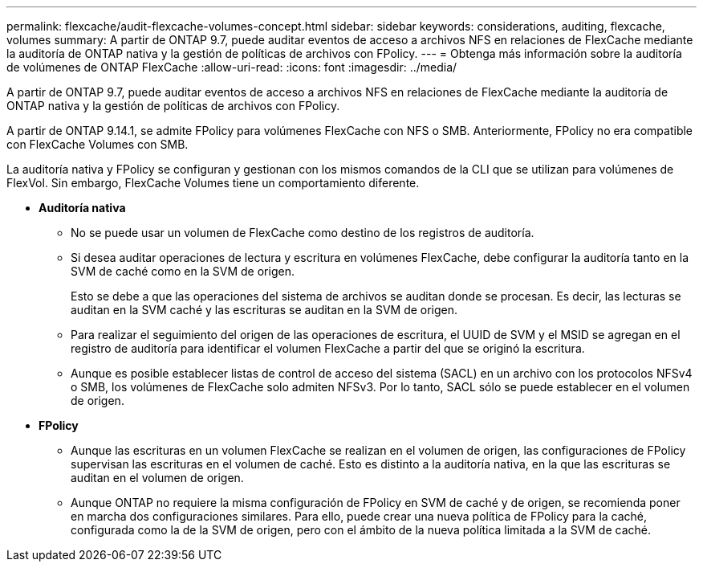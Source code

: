 ---
permalink: flexcache/audit-flexcache-volumes-concept.html 
sidebar: sidebar 
keywords: considerations, auditing, flexcache, volumes 
summary: A partir de ONTAP 9.7, puede auditar eventos de acceso a archivos NFS en relaciones de FlexCache mediante la auditoría de ONTAP nativa y la gestión de políticas de archivos con FPolicy. 
---
= Obtenga más información sobre la auditoría de volúmenes de ONTAP FlexCache
:allow-uri-read: 
:icons: font
:imagesdir: ../media/


[role="lead"]
A partir de ONTAP 9.7, puede auditar eventos de acceso a archivos NFS en relaciones de FlexCache mediante la auditoría de ONTAP nativa y la gestión de políticas de archivos con FPolicy.

A partir de ONTAP 9.14.1, se admite FPolicy para volúmenes FlexCache con NFS o SMB. Anteriormente, FPolicy no era compatible con FlexCache Volumes con SMB.

La auditoría nativa y FPolicy se configuran y gestionan con los mismos comandos de la CLI que se utilizan para volúmenes de FlexVol. Sin embargo, FlexCache Volumes tiene un comportamiento diferente.

* *Auditoría nativa*
+
** No se puede usar un volumen de FlexCache como destino de los registros de auditoría.
** Si desea auditar operaciones de lectura y escritura en volúmenes FlexCache, debe configurar la auditoría tanto en la SVM de caché como en la SVM de origen.
+
Esto se debe a que las operaciones del sistema de archivos se auditan donde se procesan. Es decir, las lecturas se auditan en la SVM caché y las escrituras se auditan en la SVM de origen.

** Para realizar el seguimiento del origen de las operaciones de escritura, el UUID de SVM y el MSID se agregan en el registro de auditoría para identificar el volumen FlexCache a partir del que se originó la escritura.
** Aunque es posible establecer listas de control de acceso del sistema (SACL) en un archivo con los protocolos NFSv4 o SMB, los volúmenes de FlexCache solo admiten NFSv3. Por lo tanto, SACL sólo se puede establecer en el volumen de origen.


* *FPolicy*
+
** Aunque las escrituras en un volumen FlexCache se realizan en el volumen de origen, las configuraciones de FPolicy supervisan las escrituras en el volumen de caché. Esto es distinto a la auditoría nativa, en la que las escrituras se auditan en el volumen de origen.
** Aunque ONTAP no requiere la misma configuración de FPolicy en SVM de caché y de origen, se recomienda poner en marcha dos configuraciones similares. Para ello, puede crear una nueva política de FPolicy para la caché, configurada como la de la SVM de origen, pero con el ámbito de la nueva política limitada a la SVM de caché.



